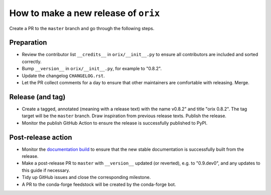 How to make a new release of ``orix``
=====================================

Create a PR to the ``master`` branch and go through the following steps.

Preparation
-----------
- Review the contributor list ``__credits__`` in ``orix/__init__.py`` to ensure all
  contributors are included and sorted correctly.
- Bump ``__version__`` in ``orix/__init__.py``, for example to "0.8.2".
- Update the changelog ``CHANGELOG.rst``.
- Let the PR collect comments for a day to ensure that other maintainers are
  comfortable with releasing. Merge.

Release (and tag)
-----------------
- Create a tagged, annotated (meaning with a release text) with the name 
  v0.8.2" and title "orix 0.8.2". The tag target will be the ``master`` branch.
  Draw inspiration from previous release texts. Publish the release.
- Monitor the publish GitHub Action to ensure the release is successfully 
  published to PyPI.

Post-release action
-------------------
- Monitor the `documentation build <https://readthedocs.org/projects/orix/builds>`_ to
  ensure that the new stable documentation is successfully built from the release.
- Make a post-release PR to ``master`` with ``__version__`` updated (or 
  reverted), e.g. to "0.9.dev0", and any updates to this guide if necessary.
- Tidy up GitHub issues and close the corresponding milestone.
- A PR to the conda-forge feedstock will be created by the conda-forge bot.
